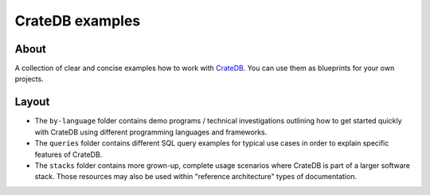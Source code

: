 ################
CrateDB examples
################


*****
About
*****

A collection of clear and concise examples how to work with `CrateDB`_.
You can use them as blueprints for your own projects.


******
Layout
******

- The ``by-language`` folder contains demo programs / technical investigations
  outlining how to get started quickly with CrateDB using different programming
  languages and frameworks.

- The ``queries`` folder contains different SQL query examples for typical use
  cases in order to explain specific features of CrateDB.

- The ``stacks`` folder contains more grown-up, complete usage scenarios where
  CrateDB is part of a larger software stack. Those resources may also be used
  within "reference architecture" types of documentation.


.. _CrateDB: https://github.com/crate/crate

